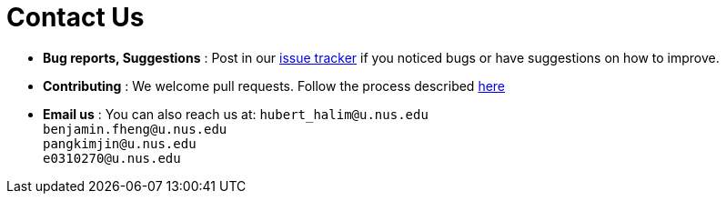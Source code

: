= Contact Us
:site-section: ContactUs
:stylesDir: stylesheets

* *Bug reports, Suggestions* : Post in our https://github.com/AY1920S2-CS2103-T09-3/main/issues[issue tracker] if you noticed bugs or have suggestions on how to improve.
* *Contributing* : We welcome pull requests. Follow the process described https://github.com/oss-generic/process[here]
* *Email us* : You can also reach us at:
`hubert_halim@u.nus.edu` +
`benjamin.fheng@u.nus.edu` +
`pangkimjin@u.nus.edu` +
`e0310270@u.nus.edu` +
